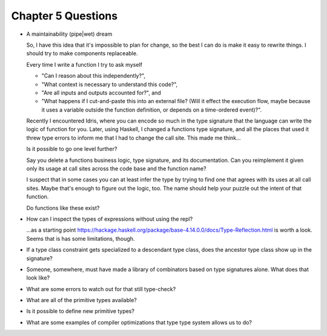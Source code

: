 *********************
 Chapter 5 Questions
*********************

* A maintainability (pipe|wet) dream

  So, I have this idea that it's impossible to plan for change, so the best I can
  do is make it easy to rewrite things. I should try to make components replaceable.

  Every time I write a function I try to ask myself 

  * "Can I reason about this independently?",
  * "What context is necessary to understand this code?",
  * "Are all inputs and outputs accounted for?", and
  * "What happens if I cut-and-paste this into an external file? (Will it
    effect the execution flow, maybe because it uses a variable outside the
    function definition, or depends on a time-ordered event)?".

  Recently I encountered Idris, where you can encode so much in the type signature
  that the language can write the logic of function for you. Later, using Haskell,
  I changed a functions type signature, and all the places that used it threw type
  errors to inform me that I had to change the call site. This made me think...

  Is it possible to go one level further?

  Say you delete a functions business logic, type signature, and its documentation.
  Can you reimplement it given only its usage at call sites across the code base and
  the function name?

  I suspect that in some cases you can at least infer the type by trying to find
  one that agrees with its uses at all call sites. Maybe that's enough to figure
  out the logic, too. The name should help your puzzle out the intent of that
  function.

  Do functions like these exist?

* How can I inspect the types of expressions without using the repl?

  ...as a starting point
  https://hackage.haskell.org/package/base-4.14.0.0/docs/Type-Reflection.html is
  worth a look. Seems that is has some limitations, though.

* If a type class constraint gets specialized to a descendant type class, does
  the ancestor type class show up in the signature?

* Someone, somewhere, must have made a library of combinators based on type
  signatures alone. What does that look like?

* What are some errors to watch out for that still type-check?

* What are all of the primitive types available?

* Is it possible to define new primitive types?

* What are some examples of compiler optimizations that type type system allows
  us to do?
